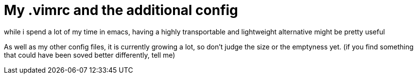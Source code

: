 = My .vimrc and the additional config

while i spend a lot of my time in emacs, having a highly transportable and lightweight alternative might be pretty useful

As well as my other config files, it is currently growing a lot, so don't judge the size or the emptyness yet. (if you find something that could have been soved better differently, tell me)
